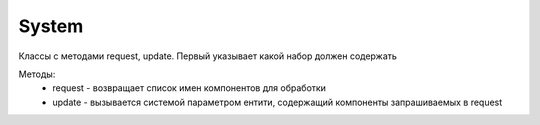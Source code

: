 System
======

Классы с методами request, update. Первый указывает
какой набор должен содержать 

Методы:
    * request - возвращает список имен компонентов для обработки
    * update - вызывается системой параметром ентити, 
      содержащий компоненты запрашиваемых в request
